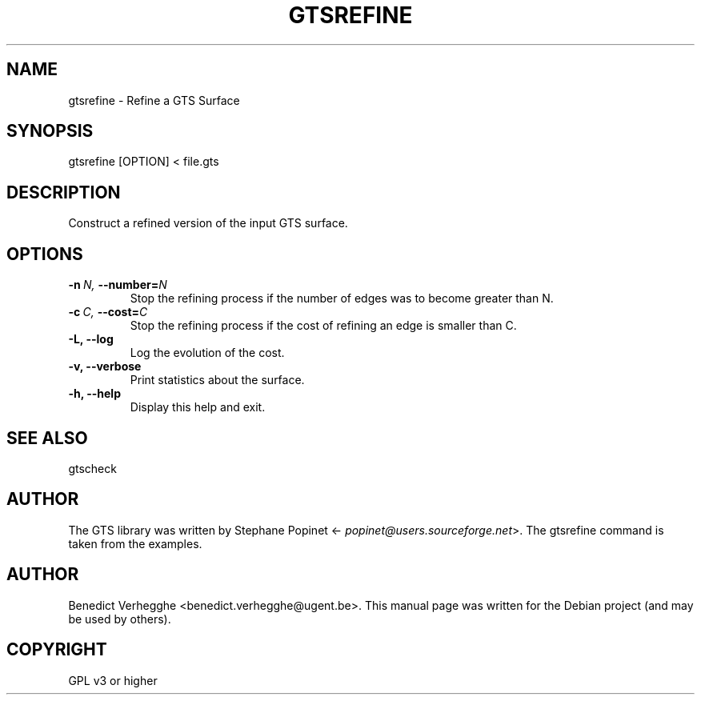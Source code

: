 .\" Man page generated from reStructeredText.
.
.TH GTSREFINE 1 "2012-08-08" "0.1" "text and X11 processing"
.SH NAME
gtsrefine \- Refine a GTS Surface
.
.nr rst2man-indent-level 0
.
.de1 rstReportMargin
\\$1 \\n[an-margin]
level \\n[rst2man-indent-level]
level margin: \\n[rst2man-indent\\n[rst2man-indent-level]]
-
\\n[rst2man-indent0]
\\n[rst2man-indent1]
\\n[rst2man-indent2]
..
.de1 INDENT
.\" .rstReportMargin pre:
. RS \\$1
. nr rst2man-indent\\n[rst2man-indent-level] \\n[an-margin]
. nr rst2man-indent-level +1
.\" .rstReportMargin post:
..
.de UNINDENT
. RE
.\" indent \\n[an-margin]
.\" old: \\n[rst2man-indent\\n[rst2man-indent-level]]
.nr rst2man-indent-level -1
.\" new: \\n[rst2man-indent\\n[rst2man-indent-level]]
.in \\n[rst2man-indent\\n[rst2man-indent-level]]u
..
.SH SYNOPSIS
.sp
gtsrefine [OPTION] < file.gts
.SH DESCRIPTION
.sp
Construct a refined version of the input GTS surface.
.SH OPTIONS
.INDENT 0.0
.TP
.BI \-n \ N, \ \-\-number\fB= N
Stop the refining process if the number of edges
was to become greater than N.
.TP
.BI \-c \ C, \ \-\-cost\fB= C
Stop the refining process if the cost of refining
an edge is smaller than C.
.TP
.B \-L,  \-\-log
Log the evolution of the cost.
.TP
.B \-v,  \-\-verbose
Print statistics about the surface.
.TP
.B \-h,  \-\-help
Display this help and exit.
.UNINDENT
.SH SEE ALSO
.sp
gtscheck
.SH AUTHOR
.sp
The GTS library was written by Stephane Popinet <\fI\%popinet@users.sourceforge.net\fP>.
The gtsrefine command is taken from the examples.
.SH AUTHOR
Benedict Verhegghe <benedict.verhegghe@ugent.be>. This manual page was written for the Debian project (and may be used by others).
.SH COPYRIGHT
GPL v3 or higher
.\" Generated by docutils manpage writer.
.\" 
.

